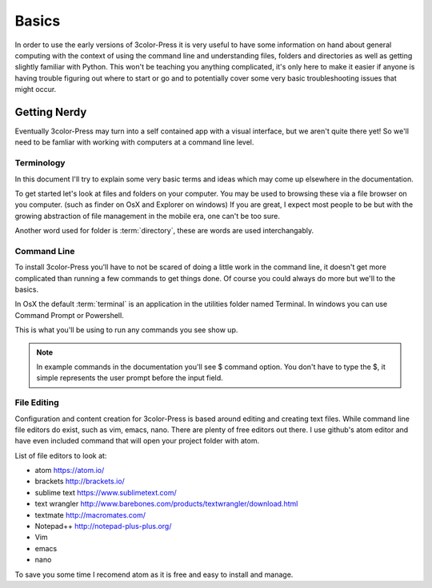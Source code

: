 Basics
======

In order to use the early versions of 3color-Press it is very useful to have some
information on hand about general computing with the context of using the command line
and understanding files, folders and directories as well as getting slightly familiar
with Python. This won't be teaching you anything complicated, it's only here to make it
easier if anyone is having trouble figuring out where to start or go and to potentially
cover some very basic troubleshooting issues that might occur.


Getting Nerdy
-------------
Eventually 3color-Press may turn into a self contained app with a visual interface,
but we aren't quite there yet! So we'll need to be famliar with working with computers
at a command line level.


Terminology
^^^^^^^^^^^
In this document I'll try to explain some very basic terms and ideas which may come
up elsewhere in the documentation.

To get started let's look at files and folders on your computer. You may be used to
browsing these via a file browser on you computer. (such as finder on OsX and Explorer on windows)
If you are great, I expect most people to be but with the growing abstraction of file
management in the mobile era, one can't be too sure.

Another word used for folder is :term:`directory`, these are words are used interchangably.


Command Line
^^^^^^^^^^^^
To install 3color-Press you'll have to not be scared of doing a little work in the
command line, it doesn't get more complicated than running a few commands to get
things done. Of course you could always do more but we'll to the basics.

In OsX the default :term:`terminal` is an application in the utilities folder named
Terminal. In windows you can use Command Prompt or Powershell.

This is what you'll be using to run any commands you see show up.

.. note::
   In example commands in the documentation you'll see $ command option.
   You don't have to type the $, it simple represents the user prompt before the
   input field.


File Editing
^^^^^^^^^^^^

Configuration and content creation for 3color-Press is based around editing and
creating text files. While command line file editors do exist, such as vim, emacs, nano.
There are plenty of free editors out there. I use github's atom editor and have even included
command that will open your project folder with atom.

List of file editors to look at:

* atom https://atom.io/
* brackets http://brackets.io/
* sublime text https://www.sublimetext.com/
* text wrangler http://www.barebones.com/products/textwrangler/download.html
* textmate http://macromates.com/
* Notepad++ http://notepad-plus-plus.org/
* Vim
* emacs
* nano

To save you some time I recomend atom as it is free and easy to install and manage.
